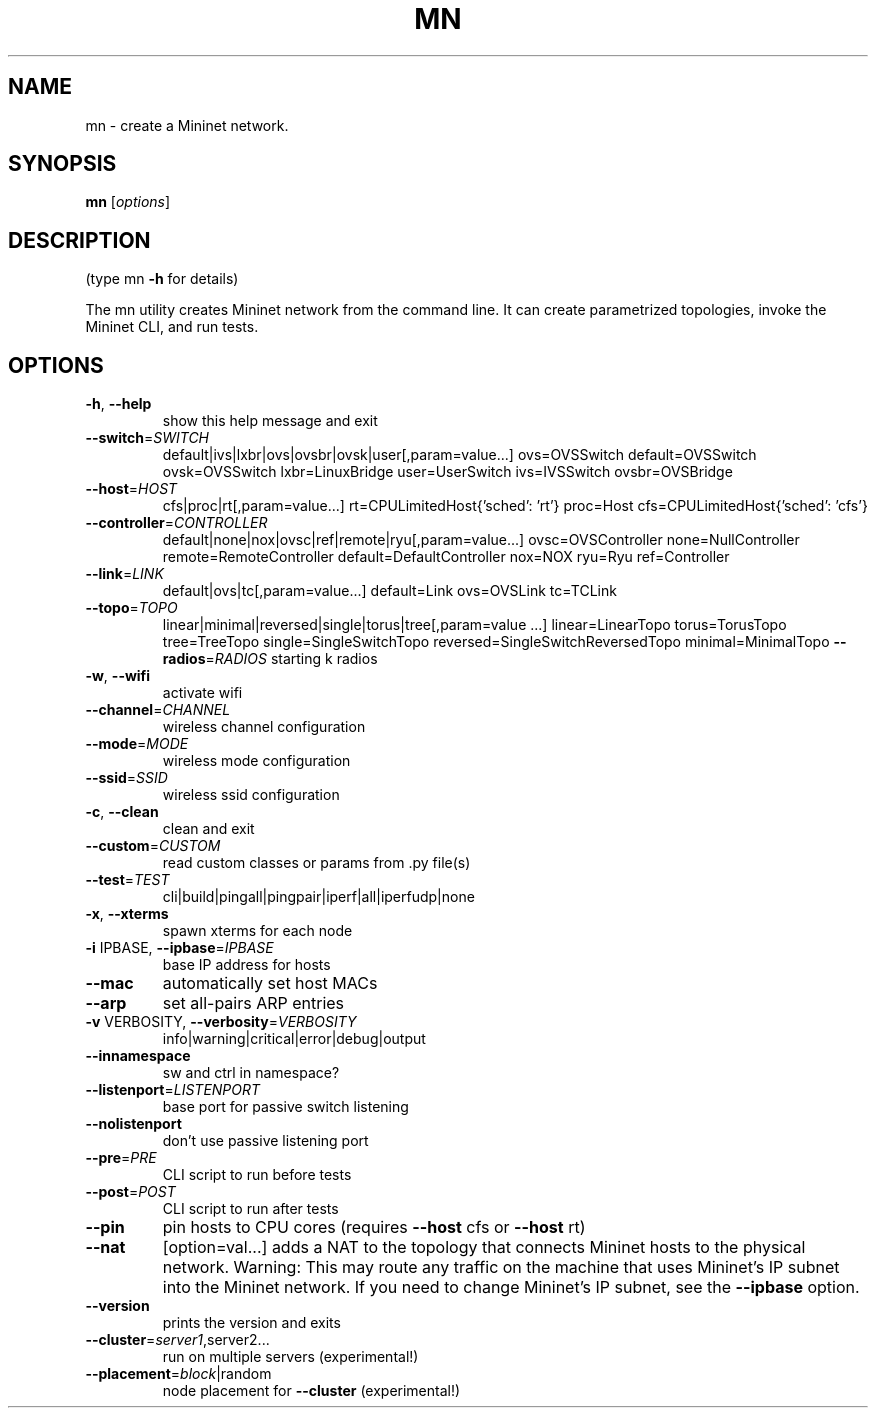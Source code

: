 .\" DO NOT MODIFY THIS FILE!  It was generated by help2man 1.44.1.
.TH MN "1" "May 2016" "mn 2.3.0d1" "User Commands"
.SH NAME
mn \- create a Mininet network.
.SH SYNOPSIS
.B mn
[\fIoptions\fR]
.SH DESCRIPTION
(type mn \fB\-h\fR for details)
.PP
The mn utility creates Mininet network from the command line. It can create
parametrized topologies, invoke the Mininet CLI, and run tests.
.SH OPTIONS
.TP
\fB\-h\fR, \fB\-\-help\fR
show this help message and exit
.TP
\fB\-\-switch\fR=\fISWITCH\fR
default|ivs|lxbr|ovs|ovsbr|ovsk|user[,param=value...]
ovs=OVSSwitch default=OVSSwitch ovsk=OVSSwitch
lxbr=LinuxBridge user=UserSwitch ivs=IVSSwitch
ovsbr=OVSBridge
.TP
\fB\-\-host\fR=\fIHOST\fR
cfs|proc|rt[,param=value...]
rt=CPULimitedHost{'sched': 'rt'} proc=Host
cfs=CPULimitedHost{'sched': 'cfs'}
.TP
\fB\-\-controller\fR=\fICONTROLLER\fR
default|none|nox|ovsc|ref|remote|ryu[,param=value...]
ovsc=OVSController none=NullController
remote=RemoteController default=DefaultController
nox=NOX ryu=Ryu ref=Controller
.TP
\fB\-\-link\fR=\fILINK\fR
default|ovs|tc[,param=value...] default=Link
ovs=OVSLink tc=TCLink
.TP
\fB\-\-topo\fR=\fITOPO\fR
linear|minimal|reversed|single|torus|tree[,param=value
\&...] linear=LinearTopo torus=TorusTopo tree=TreeTopo
single=SingleSwitchTopo
reversed=SingleSwitchReversedTopo minimal=MinimalTopo
\fB\-\-radios\fR=\fIRADIOS\fR
starting k radios
.TP
\fB\-w\fR, \fB\-\-wifi\fR
activate wifi
.TP
\fB\-\-channel\fR=\fICHANNEL\fR
wireless channel configuration
.TP
\fB\-\-mode\fR=\fIMODE\fR
wireless mode configuration
.TP
\fB\-\-ssid\fR=\fISSID\fR
wireless ssid configuration
.TP
\fB\-c\fR, \fB\-\-clean\fR
clean and exit
.TP
\fB\-\-custom\fR=\fICUSTOM\fR
read custom classes or params from .py file(s)
.TP
\fB\-\-test\fR=\fITEST\fR
cli|build|pingall|pingpair|iperf|all|iperfudp|none
.TP
\fB\-x\fR, \fB\-\-xterms\fR
spawn xterms for each node
.TP
\fB\-i\fR IPBASE, \fB\-\-ipbase\fR=\fIIPBASE\fR
base IP address for hosts
.TP
\fB\-\-mac\fR
automatically set host MACs
.TP
\fB\-\-arp\fR
set all\-pairs ARP entries
.TP
\fB\-v\fR VERBOSITY, \fB\-\-verbosity\fR=\fIVERBOSITY\fR
info|warning|critical|error|debug|output
.TP
\fB\-\-innamespace\fR
sw and ctrl in namespace?
.TP
\fB\-\-listenport\fR=\fILISTENPORT\fR
base port for passive switch listening
.TP
\fB\-\-nolistenport\fR
don't use passive listening port
.TP
\fB\-\-pre\fR=\fIPRE\fR
CLI script to run before tests
.TP
\fB\-\-post\fR=\fIPOST\fR
CLI script to run after tests
.TP
\fB\-\-pin\fR
pin hosts to CPU cores (requires \fB\-\-host\fR cfs or \fB\-\-host\fR
rt)
.TP
\fB\-\-nat\fR
[option=val...] adds a NAT to the topology that
connects Mininet hosts to the physical network.
Warning: This may route any traffic on the machine
that uses Mininet's IP subnet into the Mininet
network. If you need to change Mininet's IP subnet,
see the \fB\-\-ipbase\fR option.
.TP
\fB\-\-version\fR
prints the version and exits
.TP
\fB\-\-cluster\fR=\fIserver1\fR,server2...
run on multiple servers (experimental!)
.TP
\fB\-\-placement\fR=\fIblock\fR|random
node placement for \fB\-\-cluster\fR (experimental!)
